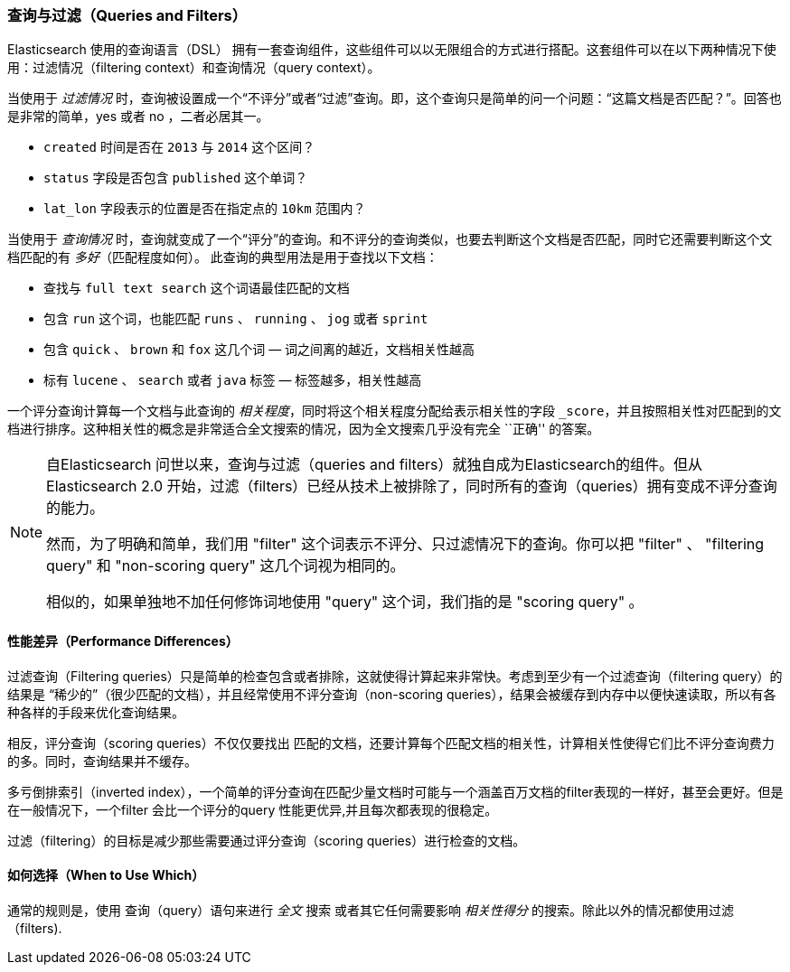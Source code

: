 [[queries-and-filters]]
=== 查询与过滤（Queries and Filters）

Elasticsearch 使用的查询语言（DSL）((("DSL (Domain Specific Language)", "Query and Filter DSL"))) 拥有一套查询组件，这些组件可以以无限组合的方式进行搭配。这套组件可以在以下两种情况下使用：过滤情况（filtering context）和查询情况（query context）。

当使用于 _过滤情况_ 时，查询被设置成一个“不评分”或者“过滤”查询。即，这个查询只是简单的问一个问题：“这篇文档是否匹配？”。回答也是非常的简单，yes 或者 no ，二者必居其一。 

* `created` 时间是否在 `2013` 与 `2014` 这个区间？

* `status` 字段是否包含 `published` 这个单词？

*  `lat_lon` 字段表示的位置是否在指定点的 `10km` 范围内？

当使用于 _查询情况_ 时，查询就变成了一个“评分”的查询。和不评分的查询类似，也要去判断这个文档是否匹配，同时它还需要判断这个文档匹配的有 _多好_（匹配程度如何）。
此查询的典型用法是用于查找以下文档：

* 查找与 `full text search` 这个词语最佳匹配的文档

* 包含 `run` 这个词，也能匹配 `runs` 、 `running` 、 `jog` 或者 `sprint`

* 包含  `quick` 、 `brown` 和 `fox` 这几个词 &#x2014; 词之间离的越近，文档相关性越高

* 标有 `lucene` 、 `search` 或者 `java` 标签 &#x2014; 标签越多，相关性越高

一个评分查询计算每一个文档与此查询的 _相关程度_，同时将这个相关程度分配给表示相关性的字段 `_score`，并且按照相关性对匹配到的文档进行排序。这种相关性的概念是非常适合全文搜索的情况，因为全文搜索几乎没有完全 ``正确'' 的答案。 

[NOTE]
====
自Elasticsearch 问世以来，查询与过滤（queries and filters）就独自成为Elasticsearch的组件。但从Elasticsearch 2.0 开始，过滤（filters）已经从技术上被排除了，同时所有的查询（queries）拥有变成不评分查询的能力。

然而，为了明确和简单，我们用 "filter" 这个词表示不评分、只过滤情况下的查询。你可以把 "filter" 、 "filtering query" 和 "non-scoring query" 这几个词视为相同的。

相似的，如果单独地不加任何修饰词地使用 "query" 这个词，我们指的是 "scoring query" 。
====

[[performance-differences]]
==== 性能差异（Performance Differences）

过滤查询（Filtering queries）只是简单的检查包含或者排除，这就使得计算起来非常快。考虑到至少有一个过滤查询（filtering query）的结果是 “稀少的”（很少匹配的文档），并且经常使用不评分查询（non-scoring queries），结果会被缓存到内存中以便快速读取，所以有各种各样的手段来优化查询结果。

相反，评分查询（scoring queries）不仅仅要找出 ((("queries", "performance, filters versus"))) 匹配的文档，还要计算每个匹配文档的相关性，计算相关性使得它们比不评分查询费力的多。同时，查询结果并不缓存。

多亏倒排索引（inverted index），一个简单的评分查询在匹配少量文档时可能与一个涵盖百万文档的filter表现的一样好，甚至会更好。但是在一般情况下，一个filter 会比一个评分的query 性能更优异,并且每次都表现的很稳定。

过滤（filtering）的目标是减少那些需要通过评分查询（scoring queries）进行检查的文档。

[[when-to-use-which]]
==== 如何选择（When to Use Which）

通常的规则是，使用((("filters", "when to use")))((("queries", "when to use"))) 查询（query）语句来进行 _全文_ 搜索 或者其它任何需要影响 _相关性得分_ 的搜索。除此以外的情况都使用过滤（filters).
